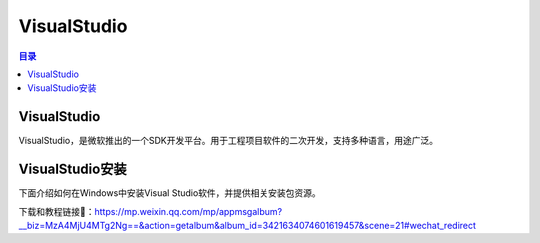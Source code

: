 VisualStudio
===============
.. contents:: 目录

VisualStudio
----------------
VisualStudio，是微软推出的一个SDK开发平台。用于工程项目软件的二次开发，支持多种语言，用途广泛。

VisualStudio安装
-----------------
下面介绍如何在Windows中安装Visual Studio软件，并提供相关安装包资源。

下载和教程链接🔗：https://mp.weixin.qq.com/mp/appmsgalbum?__biz=MzA4MjU4MTg2Ng==&action=getalbum&album_id=3421634074601619457&scene=21#wechat_redirect